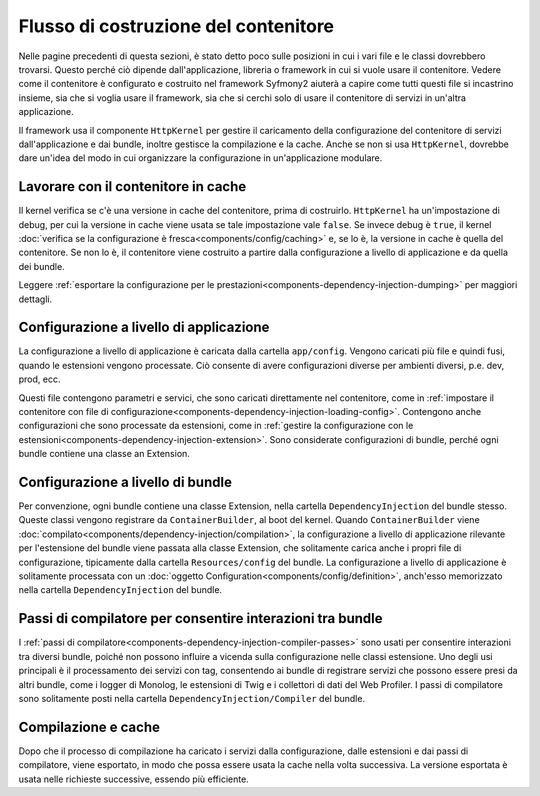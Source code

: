 .. index::
   single: Dependency Injection; Flusso

Flusso di costruzione del contenitore
=====================================

Nelle pagine precedenti di questa sezioni, è stato detto poco sulle posizioni in
cui i vari file e le classi dovrebbero trovarsi. Questo perché ciò dipende
dall'applicazione, libreria o framework in cui si vuole usare
il contenitore. Vedere come il contenitore è configurato e costruito nel
framework Syfmony2 aiuterà a capire come tutti questi file si incastrino insieme,
sia che si voglia usare il framework, sia che si cerchi solo di usare il contenitore
di servizi in un'altra applicazione.

Il framework usa il componente ``HttpKernel`` per gestire il caricamento della
configurazione del contenitore di servizi dall'applicazione e dai bundle, inoltre
gestisce la compilazione e la cache. Anche se non si usa ``HttpKernel``,
dovrebbe dare un'idea del modo in cui organizzare la configurazione in
un'applicazione modulare.

Lavorare con il contenitore in cache
------------------------------------

Il kernel verifica se c'è una versione in cache del contenitore, prima di
costruirlo. ``HttpKernel`` ha un'impostazione di debug, per cui la versione in cache
viene usata se tale impostazione vale ``false``. Se invece debug è ``true``, il kernel
:doc:`verifica se la configurazione è fresca<components/config/caching>` e,
se lo è, la versione in cache è quella del contenitore. Se non lo è, il contenitore viene
costruito a partire dalla configurazione a livello di applicazione e da quella dei
bundle.

Leggere :ref:`esportare la configurazione per le prestazioni<components-dependency-injection-dumping>`
per maggiori dettagli.

Configurazione a livello di applicazione
----------------------------------------

La configurazione a livello di applicazione è caricata dalla cartella ``app/config``.
Vengono caricati più file e quindi fusi, quando le estensioni vengono processate. Ciò
consente di avere configurazioni diverse per ambienti diversi, p.e. dev, prod, ecc.

Questi file contengono parametri e servici, che sono caricati direttamente nel
contenitore, come in :ref:`impostare il contenitore con file di configurazione<components-dependency-injection-loading-config>`.
Contengono anche configurazioni che sono processate da estensioni, come in
:ref:`gestire la configurazione con le estensioni<components-dependency-injection-extension>`.
Sono considerate configurazioni di bundle, perché ogni bundle contiene una classe
an Extension.

Configurazione a livello di bundle
----------------------------------

Per convenzione, ogni bundle contiene una classe Extension, nella cartella
``DependencyInjection`` del bundle stesso. Queste classi vengono registrare da ``ContainerBuilder``,
al boot del kernel. Quando ``ContainerBuilder`` viene :doc:`compilato<components/dependency-injection/compilation>`,
la configurazione a livello di applicazione rilevante per l'estensione del bundle viene
passata alla classe Extension, che solitamente carica anche i propri file di configurazione, tipicamente
dalla cartella ``Resources/config`` del bundle. La configurazione a livello di applicazione
è solitamente processata con un :doc:`oggetto Configuration<components/config/definition>`, anch'esso
memorizzato nella cartella ``DependencyInjection`` del bundle.

Passi di compilatore per consentire interazioni tra bundle
----------------------------------------------------------

I :ref:`passi di compilatore<components-dependency-injection-compiler-passes>` sono
usati per consentire interazioni tra diversi bundle, poiché non possono influire
a vicenda sulla configurazione nelle classi estensione. Uno degli usi principali è
il processamento dei servizi con tag, consentendo ai bundle di registrare servizi che
possono essere presi da altri bundle, come i logger di Monolog, le estensioni di Twig e
i collettori di dati del Web Profiler. I passi di compilatore sono solitamente posti nella
cartella ``DependencyInjection/Compiler`` del bundle.

Compilazione e cache
--------------------

Dopo che il processo di compilazione ha caricato i servizi dalla configurazione,
dalle estensioni e dai passi di compilatore, viene esportato, in modo che possa essere
usata la cache nella volta successiva. La versione esportata è usata nelle richieste
successive, essendo più efficiente.
